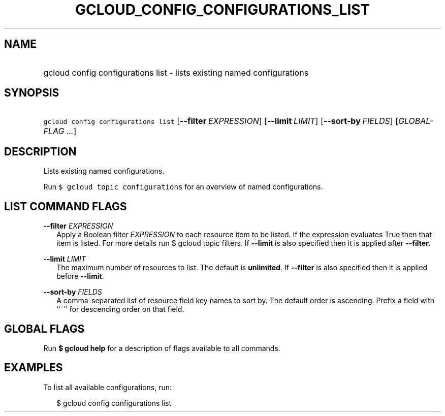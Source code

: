 
.TH "GCLOUD_CONFIG_CONFIGURATIONS_LIST" 1



.SH "NAME"
.HP
gcloud config configurations list \- lists existing named configurations



.SH "SYNOPSIS"
.HP
\f5gcloud config configurations list\fR [\fB\-\-filter\fR\ \fIEXPRESSION\fR] [\fB\-\-limit\fR\ \fILIMIT\fR] [\fB\-\-sort\-by\fR\ \fIFIELDS\fR] [\fIGLOBAL\-FLAG\ ...\fR]



.SH "DESCRIPTION"

Lists existing named configurations.

Run \f5$ gcloud topic configurations\fR for an overview of named configurations.



.SH "LIST COMMAND FLAGS"

\fB\-\-filter\fR \fIEXPRESSION\fR
.RS 2m
Apply a Boolean filter \fIEXPRESSION\fR to each resource item to be listed. If
the expression evaluates True then that item is listed. For more details run $
gcloud topic filters. If \fB\-\-limit\fR is also specified then it is applied
after \fB\-\-filter\fR.

.RE
\fB\-\-limit\fR \fILIMIT\fR
.RS 2m
The maximum number of resources to list. The default is \fBunlimited\fR. If
\fB\-\-filter\fR is also specified then it is applied before \fB\-\-limit\fR.

.RE
\fB\-\-sort\-by\fR \fIFIELDS\fR
.RS 2m
A comma\-separated list of resource field key names to sort by. The default
order is ascending. Prefix a field with ``~'' for descending order on that
field.


.RE

.SH "GLOBAL FLAGS"

Run \fB$ gcloud help\fR for a description of flags available to all commands.



.SH "EXAMPLES"

To list all available configurations, run:

.RS 2m
$ gcloud config configurations list
.RE
